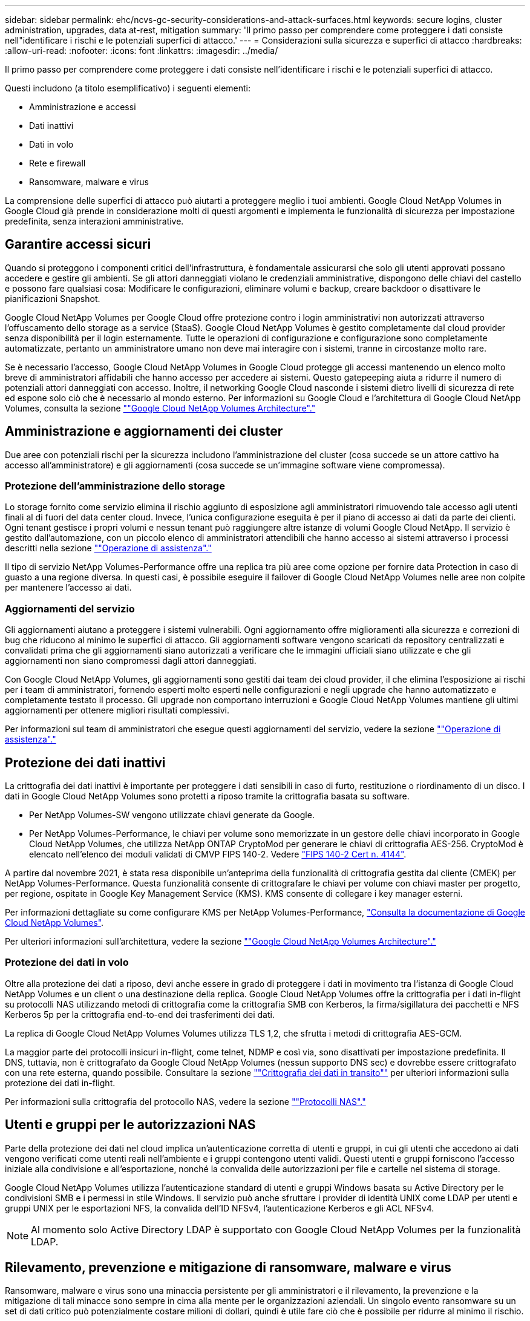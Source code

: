 ---
sidebar: sidebar 
permalink: ehc/ncvs-gc-security-considerations-and-attack-surfaces.html 
keywords: secure logins, cluster administration, upgrades, data at-rest, mitigation 
summary: 'Il primo passo per comprendere come proteggere i dati consiste nell"identificare i rischi e le potenziali superfici di attacco.' 
---
= Considerazioni sulla sicurezza e superfici di attacco
:hardbreaks:
:allow-uri-read: 
:nofooter: 
:icons: font
:linkattrs: 
:imagesdir: ../media/


[role="lead"]
Il primo passo per comprendere come proteggere i dati consiste nell'identificare i rischi e le potenziali superfici di attacco.

Questi includono (a titolo esemplificativo) i seguenti elementi:

* Amministrazione e accessi
* Dati inattivi
* Dati in volo
* Rete e firewall
* Ransomware, malware e virus


La comprensione delle superfici di attacco può aiutarti a proteggere meglio i tuoi ambienti. Google Cloud NetApp Volumes in Google Cloud già prende in considerazione molti di questi argomenti e implementa le funzionalità di sicurezza per impostazione predefinita, senza interazioni amministrative.



== Garantire accessi sicuri

Quando si proteggono i componenti critici dell'infrastruttura, è fondamentale assicurarsi che solo gli utenti approvati possano accedere e gestire gli ambienti. Se gli attori danneggiati violano le credenziali amministrative, dispongono delle chiavi del castello e possono fare qualsiasi cosa: Modificare le configurazioni, eliminare volumi e backup, creare backdoor o disattivare le pianificazioni Snapshot.

Google Cloud NetApp Volumes per Google Cloud offre protezione contro i login amministrativi non autorizzati attraverso l'offuscamento dello storage as a service (StaaS). Google Cloud NetApp Volumes è gestito completamente dal cloud provider senza disponibilità per il login esternamente. Tutte le operazioni di configurazione e configurazione sono completamente automatizzate, pertanto un amministratore umano non deve mai interagire con i sistemi, tranne in circostanze molto rare.

Se è necessario l'accesso, Google Cloud NetApp Volumes in Google Cloud protegge gli accessi mantenendo un elenco molto breve di amministratori affidabili che hanno accesso per accedere ai sistemi. Questo gatepeeping aiuta a ridurre il numero di potenziali attori danneggiati con accesso. Inoltre, il networking Google Cloud nasconde i sistemi dietro livelli di sicurezza di rete ed espone solo ciò che è necessario al mondo esterno. Per informazioni su Google Cloud e l'architettura di Google Cloud NetApp Volumes, consulta la sezione link:ncvs-gc-cloud-volumes-service-architecture.html[""Google Cloud NetApp Volumes Architecture"."]



== Amministrazione e aggiornamenti dei cluster

Due aree con potenziali rischi per la sicurezza includono l'amministrazione del cluster (cosa succede se un attore cattivo ha accesso all'amministratore) e gli aggiornamenti (cosa succede se un'immagine software viene compromessa).



=== Protezione dell'amministrazione dello storage

Lo storage fornito come servizio elimina il rischio aggiunto di esposizione agli amministratori rimuovendo tale accesso agli utenti finali al di fuori del data center cloud. Invece, l'unica configurazione eseguita è per il piano di accesso ai dati da parte dei clienti. Ogni tenant gestisce i propri volumi e nessun tenant può raggiungere altre istanze di volumi Google Cloud NetApp. Il servizio è gestito dall'automazione, con un piccolo elenco di amministratori attendibili che hanno accesso ai sistemi attraverso i processi descritti nella sezione link:ncvs-gc-service-operation.html[""Operazione di assistenza"."]

Il tipo di servizio NetApp Volumes-Performance offre una replica tra più aree come opzione per fornire data Protection in caso di guasto a una regione diversa. In questi casi, è possibile eseguire il failover di Google Cloud NetApp Volumes nelle aree non colpite per mantenere l'accesso ai dati.



=== Aggiornamenti del servizio

Gli aggiornamenti aiutano a proteggere i sistemi vulnerabili. Ogni aggiornamento offre miglioramenti alla sicurezza e correzioni di bug che riducono al minimo le superfici di attacco. Gli aggiornamenti software vengono scaricati da repository centralizzati e convalidati prima che gli aggiornamenti siano autorizzati a verificare che le immagini ufficiali siano utilizzate e che gli aggiornamenti non siano compromessi dagli attori danneggiati.

Con Google Cloud NetApp Volumes, gli aggiornamenti sono gestiti dai team dei cloud provider, il che elimina l'esposizione ai rischi per i team di amministratori, fornendo esperti molto esperti nelle configurazioni e negli upgrade che hanno automatizzato e completamente testato il processo. Gli upgrade non comportano interruzioni e Google Cloud NetApp Volumes mantiene gli ultimi aggiornamenti per ottenere migliori risultati complessivi.

Per informazioni sul team di amministratori che esegue questi aggiornamenti del servizio, vedere la sezione link:ncvs-gc-service-operation.html[""Operazione di assistenza"."]



== Protezione dei dati inattivi

La crittografia dei dati inattivi è importante per proteggere i dati sensibili in caso di furto, restituzione o riordinamento di un disco. I dati in Google Cloud NetApp Volumes sono protetti a riposo tramite la crittografia basata su software.

* Per NetApp Volumes-SW vengono utilizzate chiavi generate da Google.
* Per NetApp Volumes-Performance, le chiavi per volume sono memorizzate in un gestore delle chiavi incorporato in Google Cloud NetApp Volumes, che utilizza NetApp ONTAP CryptoMod per generare le chiavi di crittografia AES-256. CryptoMod è elencato nell'elenco dei moduli validati di CMVP FIPS 140-2. Vedere https://csrc.nist.gov/projects/cryptographic-module-validation-program/certificate/4144["FIPS 140-2 Cert n. 4144"^].


A partire dal novembre 2021, è stata resa disponibile un'anteprima della funzionalità di crittografia gestita dal cliente (CMEK) per NetApp Volumes-Performance. Questa funzionalità consente di crittografare le chiavi per volume con chiavi master per progetto, per regione, ospitate in Google Key Management Service (KMS). KMS consente di collegare i key manager esterni.

Per informazioni dettagliate su come configurare KMS per NetApp Volumes-Performance, https://cloud.google.com/architecture/partners/netapp-cloud-volumes/customer-managed-keys?hl=en_US["Consulta la documentazione di Google Cloud NetApp Volumes"^].

Per ulteriori informazioni sull'architettura, vedere la sezione link:ncvs-gc-cloud-volumes-service-architecture.html[""Google Cloud NetApp Volumes Architecture"."]



=== Protezione dei dati in volo

Oltre alla protezione dei dati a riposo, devi anche essere in grado di proteggere i dati in movimento tra l'istanza di Google Cloud NetApp Volumes e un client o una destinazione della replica. Google Cloud NetApp Volumes offre la crittografia per i dati in-flight su protocolli NAS utilizzando metodi di crittografia come la crittografia SMB con Kerberos, la firma/sigillatura dei pacchetti e NFS Kerberos 5p per la crittografia end-to-end dei trasferimenti dei dati.

La replica di Google Cloud NetApp Volumes Volumes utilizza TLS 1,2, che sfrutta i metodi di crittografia AES-GCM.

La maggior parte dei protocolli insicuri in-flight, come telnet, NDMP e così via, sono disattivati per impostazione predefinita. Il DNS, tuttavia, non è crittografato da Google Cloud NetApp Volumes (nessun supporto DNS sec) e dovrebbe essere crittografato con una rete esterna, quando possibile. Consultare la sezione link:ncvs-gc-data-encryption-in-transit.html[""Crittografia dei dati in transito""] per ulteriori informazioni sulla protezione dei dati in-flight.

Per informazioni sulla crittografia del protocollo NAS, vedere la sezione link:ncvs-gc-data-encryption-in-transit.html#nas-protocols[""Protocolli NAS"."]



== Utenti e gruppi per le autorizzazioni NAS

Parte della protezione dei dati nel cloud implica un'autenticazione corretta di utenti e gruppi, in cui gli utenti che accedono ai dati vengono verificati come utenti reali nell'ambiente e i gruppi contengono utenti validi. Questi utenti e gruppi forniscono l'accesso iniziale alla condivisione e all'esportazione, nonché la convalida delle autorizzazioni per file e cartelle nel sistema di storage.

Google Cloud NetApp Volumes utilizza l'autenticazione standard di utenti e gruppi Windows basata su Active Directory per le condivisioni SMB e i permessi in stile Windows. Il servizio può anche sfruttare i provider di identità UNIX come LDAP per utenti e gruppi UNIX per le esportazioni NFS, la convalida dell'ID NFSv4, l'autenticazione Kerberos e gli ACL NFSv4.


NOTE: Al momento solo Active Directory LDAP è supportato con Google Cloud NetApp Volumes per la funzionalità LDAP.



== Rilevamento, prevenzione e mitigazione di ransomware, malware e virus

Ransomware, malware e virus sono una minaccia persistente per gli amministratori e il rilevamento, la prevenzione e la mitigazione di tali minacce sono sempre in cima alla mente per le organizzazioni aziendali. Un singolo evento ransomware su un set di dati critico può potenzialmente costare milioni di dollari, quindi è utile fare ciò che è possibile per ridurre al minimo il rischio.

Anche se Google Cloud NetApp Volumes attualmente non include misure di rilevamento o prevenzione native, come la protezione antivirus o https://www.netapp.com/blog/prevent-ransomware-spread-ONTAP/["rilevamento automatico ransomware"^], ci sono modi per effettuare un ripristino rapido da un evento ransomware abilitando le normali pianificazioni Snapshot. Le copie Snapshot sono immutabili e i puntatori di sola lettura ai blocchi modificati nel file system, sono quasi istantanei, hanno un impatto minimo sulle performance e occupano spazio solo quando i dati vengono modificati o cancellati. È possibile impostare le pianificazioni per le copie Snapshot in modo che corrispondano all'obiettivo RPO (Acceptable Recovery Point Objective)/RTO (Recovery Time Objective) desiderato e mantenere fino a 1,024 copie Snapshot per volume.

Il supporto di Snapshot è incluso senza costi aggiuntivi (oltre ai costi di storage dei dati per i blocchi modificati/dati conservati dalle copie Snapshot) con i volumi Google Cloud NetApp e, in caso di attacco ransomware, può essere utilizzato per il rollback a una copia Snapshot prima che si verifichi l'attacco. Il completamento dei ripristini Snapshot richiede pochi secondi e consente di tornare alla normale gestione dei dati. Per ulteriori informazioni, vedere https://www.netapp.com/pdf.html?item=/media/16716-sb-3938pdf.pdf&v=202093745["La soluzione NetApp per ransomware"^].

Per evitare che il ransomware influisca sul tuo business, è necessario un approccio multilivello che includa uno o più dei seguenti elementi:

* Protezione degli endpoint
* Protezione dalle minacce esterne attraverso firewall di rete
* Rilevamento di anomalie dei dati
* Backup multipli (on-site e off-site) di set di dati critici
* Test di ripristino regolari dei backup
* Copie Snapshot di NetApp immutabili in sola lettura
* Autenticazione a più fattori per infrastrutture critiche
* Controlli di sicurezza degli accessi al sistema


Questo elenco è lungi dall'essere esaustivo, ma è un buon modello da seguire quando si affronta il potenziale degli attacchi ransomware. Google Cloud NetApp Volumes in Google Cloud offre diversi metodi per proteggersi dagli eventi ransomware e ridurne gli effetti.



=== Copie Snapshot immutabili

Google Cloud NetApp Volumes fornisce in maniera nativa copie Snapshot di sola lettura immutabili, acquisite in una pianificazione personalizzabile, per un rapido recovery point-in-time in caso di eliminazione di dati o se un intero volume è stato vittima di un attacco ransomware. I ripristini Snapshot delle copie Snapshot precedenti sono rapidi e riducono al minimo la perdita di dati in base al periodo di conservazione delle pianificazioni Snapshot e RTO/RPO. L'effetto delle performance con la tecnologia Snapshot è trascurabile.

Poiché le copie Snapshot nei volumi Google Cloud NetApp sono di sola lettura, non possono essere infettate dal ransomware a meno che il ransomware non si sia proliferato nel set di dati inosservato e non siano state acquisite copie Snapshot dei dati infettati dal ransomware. Per questo motivo è necessario considerare anche il rilevamento ransomware in base alle anomalie dei dati. Al momento Google Cloud NetApp Volumes non fornisce il rilevamento in modo nativo, ma puoi utilizzare software di monitoring esterno.



=== Backup e ripristini

Google Cloud NetApp Volumes offre funzionalità di backup dei client NAS standard (come i backup su NFS o SMB).

* NetApp Volumes-Performance offre una replica del volume tra aree in altri volumi NetApp Volumes-Performance. Per ulteriori informazioni, consulta la https://cloud.google.com/architecture/partners/netapp-cloud-volumes/volume-replication?hl=en_US["replica di un volume"^] documentazione di Google Cloud NetApp Volumes.
* NetApp Volumes-SW offre funzionalità di backup/ripristino di volumi native di servizio. Per ulteriori informazioni, consulta la https://cloud.google.com/architecture/partners/netapp-cloud-volumes/back-up?hl=en_US["backup nel cloud"^] documentazione di Google Cloud NetApp Volumes.


La replica dei volumi fornisce una copia esatta del volume di origine per un failover rapido in caso di disastro, inclusi gli eventi ransomware.



=== Replica tra regioni

NetApp Volumes-Performance ti consente di replicare in modo sicuro i volumi nelle aree Google Cloud per la data Protection e di archiviare i casi TLS1,2 d'utilizzo utilizzando la crittografia AES 256 GCM su una rete di servizi backend controllata da NetApp utilizzando interfacce specifiche utilizzate per la replica in esecuzione sulla rete di Google. Un volume primario (di origine) contiene i dati di produzione attivi e replica su un volume secondario (di destinazione) per fornire una replica esatta del dataset primario.

La replica iniziale trasferisce tutti i blocchi, ma gli aggiornamenti trasmettono solo i blocchi modificati in un volume primario. Ad esempio, se un database da 1 TB che risiede su un volume primario viene replicato nel volume secondario, nella replica iniziale viene trasferito 1 TB di spazio. Se il database contiene poche centinaia di righe (ipoteticamente, alcuni MB) che cambiano tra l'inizializzazione e il successivo aggiornamento, solo i blocchi con le righe modificate vengono replicati nel secondario (alcuni MB). In questo modo è possibile garantire che i tempi di trasferimento rimangano bassi e che gli addebiti di replica siano ridotti.

Tutte le autorizzazioni su file e cartelle vengono replicate nel volume secondario, ma le autorizzazioni di accesso alla condivisione (come criteri e regole di esportazione o condivisioni SMB e ACL di condivisione) devono essere gestite separatamente. In caso di failover di un sito, il sito di destinazione deve sfruttare gli stessi name service e le connessioni di dominio Active Directory per fornire una gestione coerente delle identità e delle autorizzazioni di utenti e gruppi. È possibile utilizzare un volume secondario come destinazione di failover in caso di disastro interrompendo la relazione di replica, che converte il volume secondario in lettura/scrittura.

Le repliche dei volumi sono di sola lettura, che fornisce una copia immutabile dei dati fuori sede per un rapido ripristino dei dati nei casi in cui un virus ha infettato i dati o ransomware ha crittografato il dataset primario. I dati di sola lettura non vengono crittografati, ma se il volume primario viene compromesso e si verifica la replica, anche i blocchi infetti vengono replicati. È possibile utilizzare copie Snapshot meno recenti e non interessate per il ripristino, ma gli SLA potrebbero non rientrare nell'intervallo dell'RTO/RPO promesso a seconda della velocità con cui viene rilevato un attacco.

Inoltre, puoi prevenire azioni amministrative dannose, come eliminazioni di volumi, eliminazioni Snapshot o modifiche di pianificazione Snapshot, con la gestione della replica cross-region (CRR) in Google Cloud. Ciò avviene creando ruoli personalizzati che separano gli amministratori dei volumi, che possono eliminare i volumi di origine ma non interrompere i mirror e quindi non eliminare i volumi di destinazione, dagli amministratori CRR, che non possono eseguire alcuna operazione sui volumi. Consulta https://cloud.google.com/architecture/partners/netapp-cloud-volumes/security-considerations?hl=en_US["Considerazioni sulla sicurezza"^] la documentazione di Google Cloud NetApp Volumes per i permessi da ogni gruppo di amministratori.



=== Backup di Google Cloud NetApp Volumes

Anche se Google Cloud NetApp Volumes garantisce una durata elevata dei dati, gli eventi esterni possono causare una perdita di dati. In caso di eventi di sicurezza come virus o ransomware, i backup e i ripristini diventano critici per la ripresa dell'accesso ai dati in modo tempestivo. Un amministratore potrebbe eliminare accidentalmente un volume Google Cloud NetApp Volumes. In alternativa, gli utenti vogliono semplicemente conservare le versioni di backup dei propri dati per molti mesi e mantenere lo spazio di copia Snapshot aggiuntivo all'interno del volume diventa una sfida in termini di costi. Sebbene le copie Snapshot siano il modo migliore per conservare le versioni di backup delle ultime settimane per ripristinare i dati persi, sono contenute all'interno del volume e vengono perse se il volume scompare.

Per tutti questi motivi, Google Cloud NetApp Volumes offre servizi di backup tramite https://cloud.google.com/architecture/partners/netapp-cloud-volumes/back-up?hl=en_US["Backup di Google Cloud NetApp Volumes"^].

Il backup di Google Cloud NetApp Volumes genera una copia del volume su Google Cloud Storage (GCS). Esegue il backup solo dei dati effettivi memorizzati nel volume, non dello spazio libero. Funziona come incrementale per sempre, il che significa che trasferisce il contenuto del volume una volta e da lì continua a eseguire il backup solo dei dati modificati. Rispetto ai classici concetti di backup con più backup completi, consente di risparmiare grandi quantità di storage di backup, riducendo i costi. Poiché il prezzo mensile dello spazio di backup è inferiore rispetto a un volume, è il posto ideale per mantenere le versioni di backup più a lungo.

Gli utenti possono utilizzare un backup di Google Cloud NetApp Volumes per ripristinare qualsiasi versione di backup nella stessa area o in un volume diverso. Se il volume di origine viene cancellato, i dati di backup vengono conservati e devono essere gestiti (ad esempio, eliminati) in modo indipendente.

Google Cloud NetApp Volumes Backup è integrato in Google Cloud NetApp Volumes come opzione. Gli utenti possono decidere quali volumi proteggere attivando il backup di Google Cloud NetApp Volumes per ogni volume. Per https://cloud.google.com/architecture/partners/netapp-cloud-volumes/back-up?hl=en_US["Documentazione del backup di Google Cloud NetApp Volumes"^] informazioni sui backup, la, la pianificazione e https://cloud.google.com/architecture/partners/netapp-cloud-volumes/costs?hl=en_US["prezzi"^] la https://cloud.google.com/architecture/partners/netapp-cloud-volumes/resource-limits-quotas?hl=en_US["numero massimo di versioni di backup supportate"^] .

Tutti i dati di backup di un progetto vengono memorizzati all'interno di un bucket GCS, gestito dal servizio e non visibile all'utente. Ogni progetto utilizza un bucket diverso. Attualmente, i bucket si trovano nella stessa regione di Google Cloud NetApp Volumes, ma sono state discusse ulteriori opzioni. Consultare la documentazione per conoscere lo stato più recente.

Il trasporto dei dati da un bucket Google Cloud NetApp Volumes a GCS utilizza le reti Google interne ai servizi con HTTPS e TLS1,2. I dati vengono crittografati a riposo con chiavi gestite da Google.

Per gestire il backup di Google Cloud NetApp Volumes (creazione, eliminazione e ripristino dei backup), un utente deve avere un https://cloud.google.com/architecture/partners/netapp-cloud-volumes/security-considerations?hl=en_US["roles/netappclodvolumes.admin"^] ruolo.
